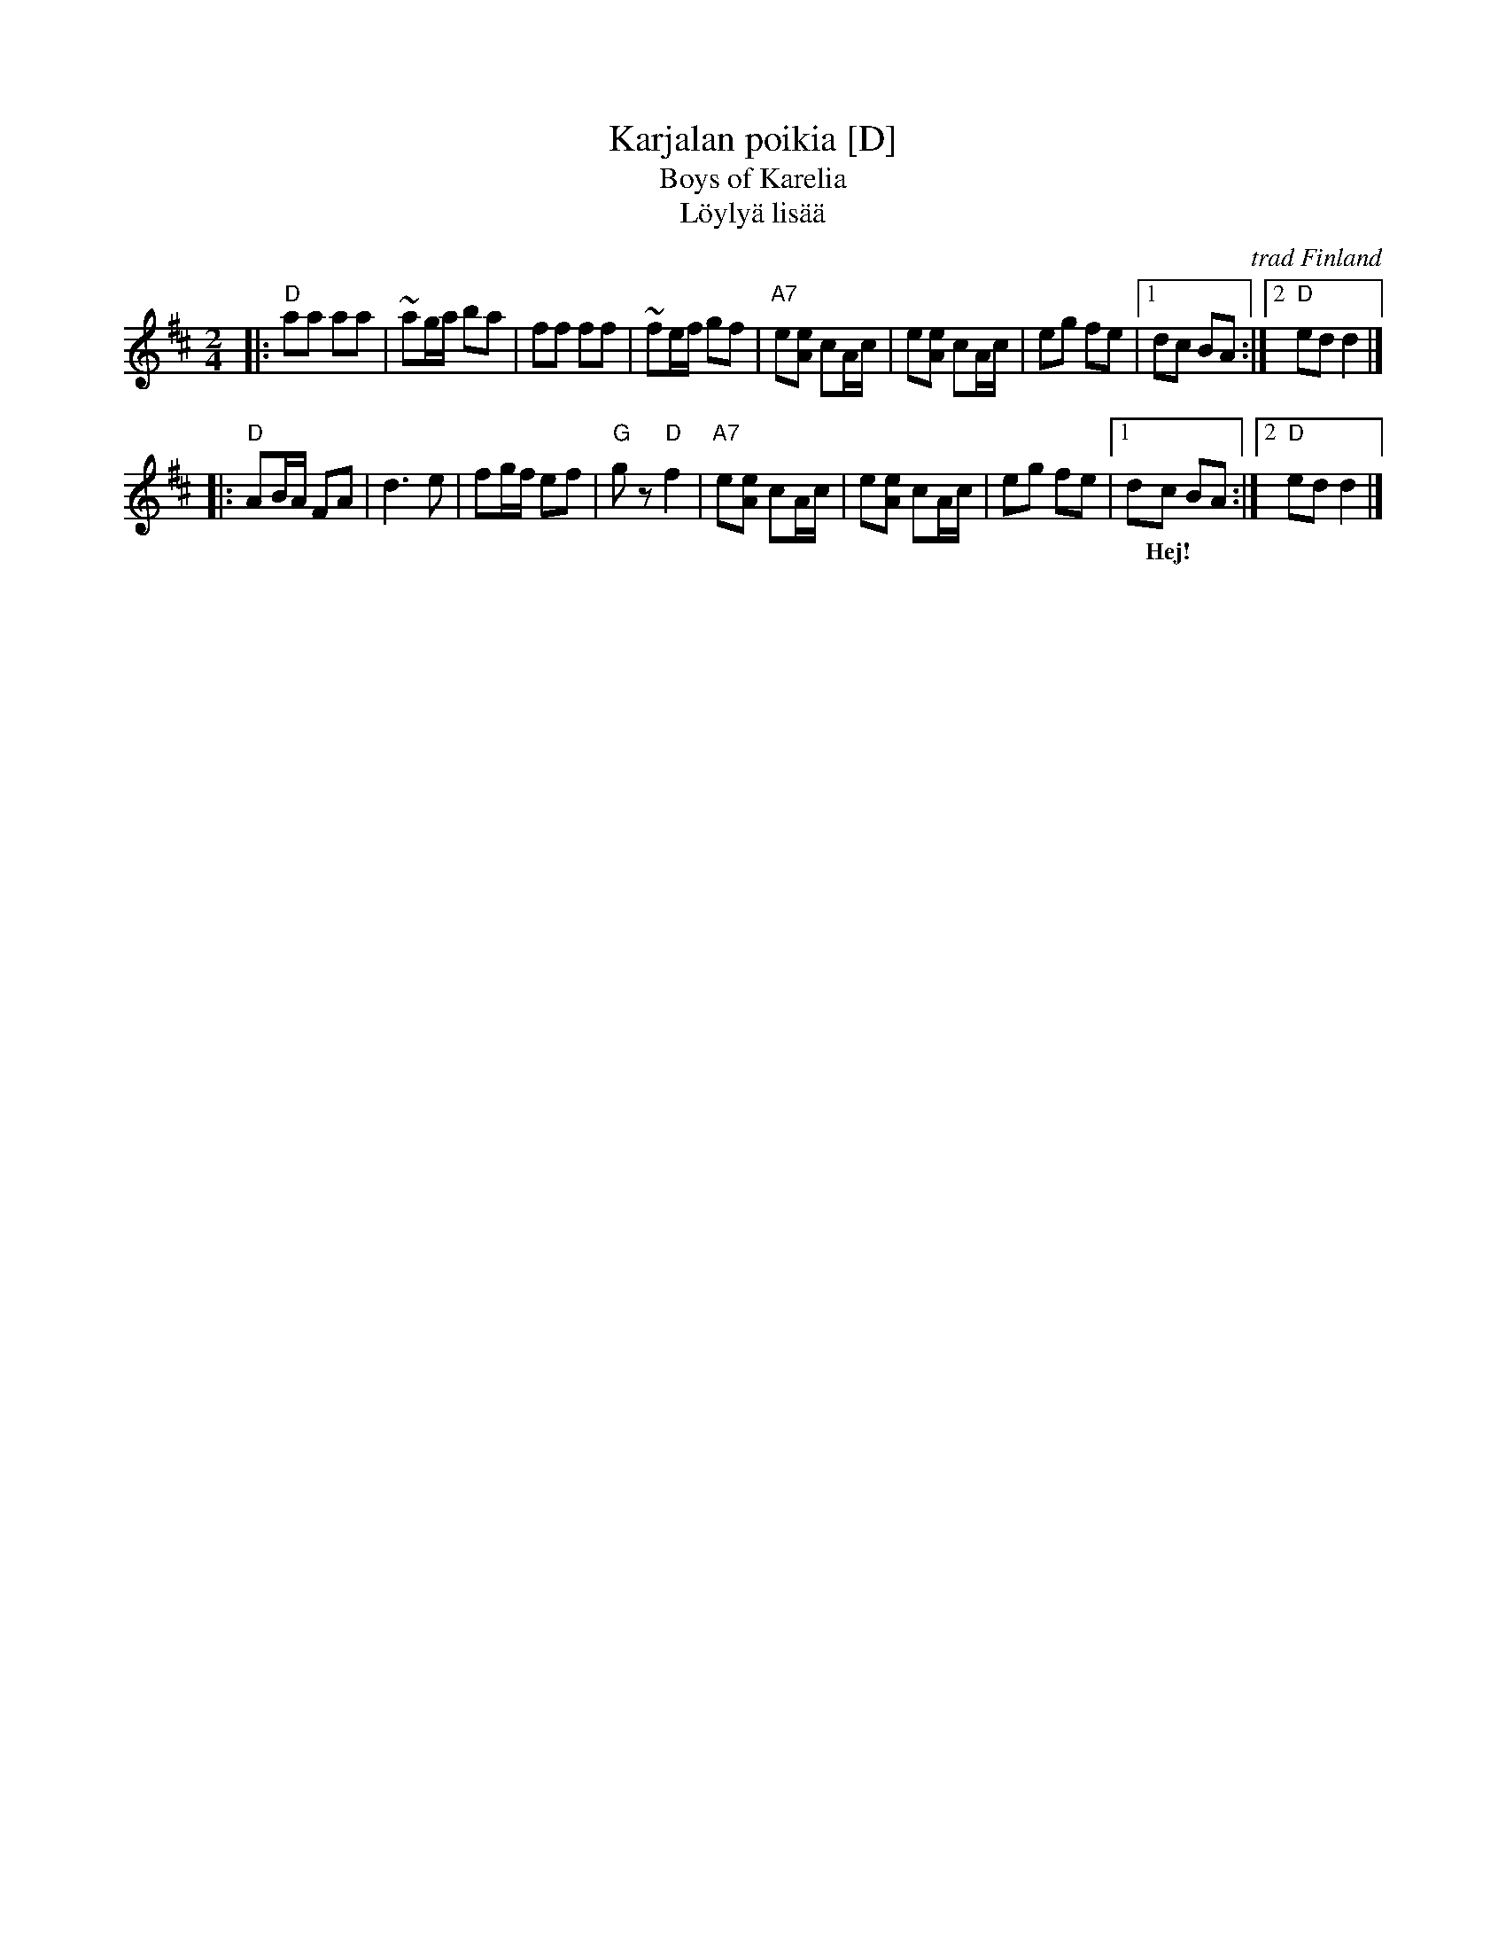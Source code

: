 X: 1
T: Karjalan poikia [D]
T: Boys of Karelia
T: L\"oyly\"a lis\"a\"a
R: polka
O: trad Finland
Z: John Chambers <jc:trillian.mit.edu>
M: 2/4
L: 1/16
K: D
|: "D"a2a2 a2a2 | ~a2ga b2a2 | f2f2 f2f2 | ~f2ef g2f2 \
| "A7"e2[e2A2] c2Ac | e2[e2A2] c2Ac | e2g2 f2e2 |1 d2c2 B2A2 :|2 "D"e2d2 d4 |]
|: "D"A2BA F2A2 | d6 e2 | f2gf e2f2 | "G"g2z2 "D"f4 \
| "A7"e2[e2A2] c2Ac | e2[e2A2] c2Ac | e2g2 f2e2 |1 d2c2 B2A2 :|2 "D"e2d2 d4 |]
w: | | | |~ Hej!
